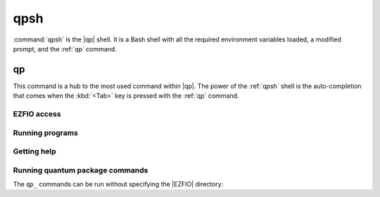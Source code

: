 .. _qpsh:

====
qpsh
====

.. program:: qpsh


:command:`qpsh` is the |qp| shell. It is a Bash shell with all the
required environment variables loaded, a modified prompt, and the
:ref:`qp` command.


.. _qp:

.. program:: qp

qp
==

This command is a hub to the most used command within |qp|. The power
of the :ref:`qpsh` shell is the auto-completion that comes when the
:kbd:`<Tab>` key is pressed with the :ref:`qp` command.


EZFIO access
------------

.. option:: set_file 

   .. code:: bash

     qp set_file EZFIO_DIR 

   Sets the current |EZFIO| directory. All the following instruction will be
   relative to this directory.

   This command is equivalent to :command:`ezfio set_file EZFIO_DIR`.


.. option:: unset_file

   .. code:: bash

     qp unset_file

   Unsets the current |EZFIO| directory.

   This command is equivalent to :command:`ezfio unset_file`.


.. option:: has

   .. code:: bash

     qp has <module> <parameter> 

   If the `<module>/<parameter>` is set in the |EZFIO| directory, returns 1.
   Otherwise returns 0.

   This command is equivalent to :command:`ezfio has <module> <parameter>`.


.. option:: get

   .. code:: bash

     qp get <module> <parameter>

   Returns the value of `<module>/<parameter>`.

   This command is equivalent to :command:`ezfio get <module> <parameter>`.


.. option:: set

   .. code:: bash

     qp set <module> <parameter> [<value>] 

   Sets the value of `<module>/<parameter>`. If the value is not given in
   the command line it is read from the standard input.

   This command is equivalent to
   :command:`ezfio set <module> <parameter> [<value>]`.


Running programs
----------------

.. option:: run

   .. code:: bash

     qp (run|srun|mpirun) [options] <program>

  Runs :ref:`qp_run`, :command:`qp_srun`, or :command:`qp_mpirun` using the current 
  |EZFIO| directory.

.. option:: stop

  :command:`qp stop` : runs :ref:`qp_stop`

Getting help
------------

.. option:: man 

   .. code:: bash

     qp man (<program>|<qp_command>)

  Displays a man page for a |qp| program or a |qp| command.


Running quantum package commands
--------------------------------

The ``qp_`` commands can be run without specifying the |EZFIO| directory:

.. option:: convert_output_to_ezfio

  :command:`qp convert_output_to_ezfio` : runs :ref:`qp_convert_output_to_ezfio`

.. option:: create_ezfio

  :command:`qp create_ezfio` : runs :ref:`qp_create_ezfio`

.. option:: plugins

  :command:`qp plugins` : runs :ref:`qp_plugins`

.. option:: reset

  :command:`qp reset` : runs :ref:`qp_reset`

.. option:: set_frozen_core

  :command:`qp set_frozen_core` : runs :ref:`qp_set_frozen_core`

.. option:: set_mo_class

  :command:`qp set_mo_class` : runs :ref:`qp_set_mo_class`

.. option:: update

  :command:`qp update` : runs :ref:`qp_update`





